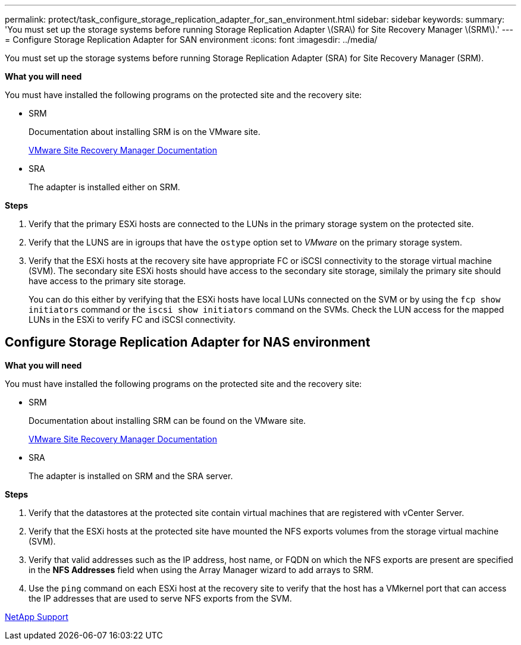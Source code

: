 ---
permalink: protect/task_configure_storage_replication_adapter_for_san_environment.html
sidebar: sidebar
keywords:
summary: 'You must set up the storage systems before running Storage Replication Adapter \(SRA\) for Site Recovery Manager \(SRM\).'
---
= Configure Storage Replication Adapter for SAN environment
:icons: font
:imagesdir: ../media/

[.lead]
You must set up the storage systems before running Storage Replication Adapter (SRA) for Site Recovery Manager (SRM).

*What you will need*

You must have installed the following programs on the protected site and the recovery site:

* SRM
+
Documentation about installing SRM is on the VMware site.
+
https://www.vmware.com/support/pubs/srm_pubs.html[VMware Site Recovery Manager Documentation]

* SRA
+
The adapter is installed either on SRM.

*Steps*

. Verify that the primary ESXi hosts are connected to the LUNs in the primary storage system on the protected site.
. Verify that the LUNS are in igroups that have the `ostype` option set to _VMware_ on the primary storage system.
. Verify that the ESXi hosts at the recovery site have appropriate FC or iSCSI connectivity to the storage virtual machine (SVM). The secondary site ESXi hosts should have access to the secondary site storage, similaly the primary site should have access to the primary site storage.
+
You can do this either by verifying that the ESXi hosts have local LUNs connected on the SVM or by using the `fcp show initiators` command or the `iscsi show initiators` command on the SVMs. 
Check the LUN access for the mapped LUNs in the ESXi to verify FC and iSCSI connectivity.

== Configure Storage Replication Adapter for NAS environment

*What you will need*

You must have installed the following programs on the protected site and the recovery site:

* SRM
+
Documentation about installing SRM can be found on the VMware site.
+
https://www.vmware.com/support/pubs/srm_pubs.html[VMware Site Recovery Manager Documentation]

* SRA
+
The adapter is installed on SRM and the SRA server.

*Steps*

. Verify that the datastores at the protected site contain virtual machines that are registered with vCenter Server.
. Verify that the ESXi hosts at the protected site have mounted the NFS exports volumes from the storage virtual machine (SVM).
. Verify that valid addresses such as the IP address, host name, or FQDN on which the NFS exports are present are specified in the *NFS Addresses* field when using the Array Manager wizard to add arrays to SRM.
. Use the `ping` command on each ESXi host at the recovery site to verify that the host has a VMkernel port that can access the IP addresses that are used to serve NFS exports from the SVM.

https://mysupport.netapp.com/site/global/dashboard[NetApp Support]
